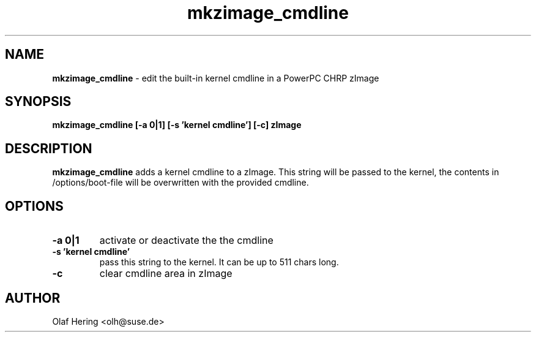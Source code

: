 .\" $Id: mkzimage_cmdline.8 590 2006-02-07 14:38:07Z jplack $
.TH mkzimage_cmdline 8
.SH NAME
\fBmkzimage_cmdline\fR - edit the built-in kernel cmdline in a PowerPC CHRP zImage
.SH SYNOPSIS
\fBmkzimage_cmdline [-a 0|1] [-s 'kernel cmdline'] [-c] zImage\fR
.SH DESCRIPTION
\fBmkzimage_cmdline\fR adds a kernel cmdline to a zImage. This string will be passed to the kernel, the contents in /options/boot-file will be overwritten with the provided cmdline.
.SH OPTIONS
.TP
.B \-a 0|1
activate or deactivate the the cmdline
.TP
.B \-s 'kernel cmdline'
pass this string to the kernel. It can be up to 511 chars long.
.TP
.B \-c
clear cmdline area in zImage
.SH AUTHOR
Olaf Hering <olh@suse.de>
